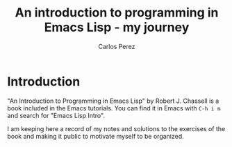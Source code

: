 #+TITLE: An introduction to programming in Emacs Lisp - my journey
#+AUTHOR: Carlos Perez
* Introduction
"An Introduction to Programming in Emacs Lisp" by Robert J. Chassell is a book
included in the Emacs tutorials.
You can find it in Emacs with ~C-h i m~ and search for "Emacs
Lisp Intro".

I am keeping here a record of my notes and solutions to the exercises of the
book and making it public to motivate myself to be organized.
